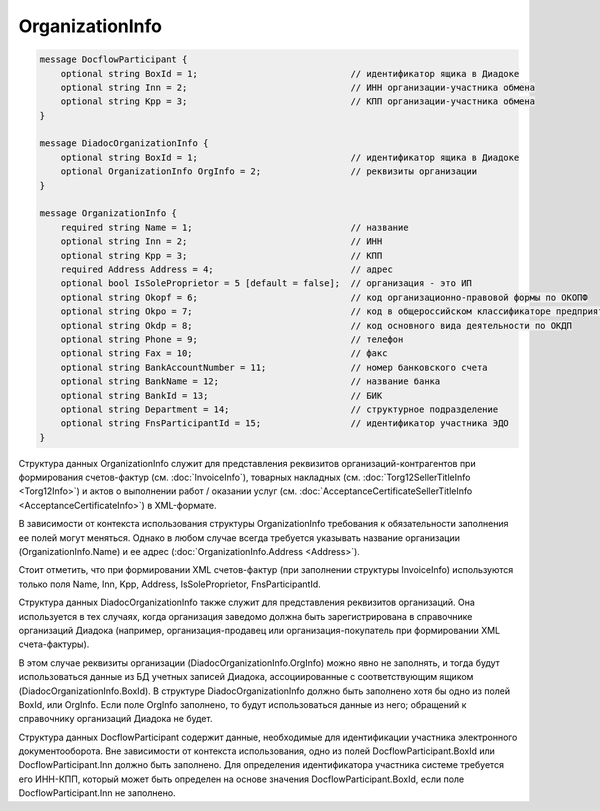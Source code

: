 OrganizationInfo
================

.. code-block:: protobuf

    message DocflowParticipant {
        optional string BoxId = 1;                             // идентификатор ящика в Диадоке
        optional string Inn = 2;                               // ИНН организации-участника обмена
        optional string Kpp = 3;                               // КПП организации-участника обмена
    }

    message DiadocOrganizationInfo {
        optional string BoxId = 1;                             // идентификатор ящика в Диадоке
        optional OrganizationInfo OrgInfo = 2;                 // реквизиты организации
    }

    message OrganizationInfo {
        required string Name = 1;                              // название
        optional string Inn = 2;                               // ИНН
        optional string Kpp = 3;                               // КПП
        required Address Address = 4;                          // адрес
        optional bool IsSoleProprietor = 5 [default = false];  // организация - это ИП
        optional string Okopf = 6;                             // код организационно-правовой формы по ОКОПФ
        optional string Okpo = 7;                              // код в общероссийском классификаторе предприятий и организаций
        optional string Okdp = 8;                              // код основного вида деятельности по ОКДП
        optional string Phone = 9;                             // телефон
        optional string Fax = 10;                              // факс
        optional string BankAccountNumber = 11;                // номер банковского счета
        optional string BankName = 12;                         // название банка
        optional string BankId = 13;                           // БИК
        optional string Department = 14;                       // структурное подразделение
        optional string FnsParticipantId = 15;                 // идентификатор участника ЭДО
    }
        

Структура данных OrganizationInfo служит для представления реквизитов организаций-контрагентов при формирования счетов-фактур (см. :doc:`InvoiceInfo`), товарных накладных (см. :doc:`Torg12SellerTitleInfo <Torg12Info>`) и актов о выполнении работ / оказании услуг (см. :doc:`AcceptanceCertificateSellerTitleInfo <AcceptanceCertificateInfo>`) в XML-формате.

В зависимости от контекста использования структуры OrganizationInfo требования к обязательности заполнения ее полей могут меняться. Однако в любом случае всегда требуется указывать название организации (OrganizationInfo.Name) и ее адрес (:doc:`OrganizationInfo.Address <Address>`). 

Стоит отметить, что при формировании XML счетов-фактур (при заполнении структуры InvoiceInfo) используются только поля Name, Inn, Kpp, Address, IsSoleProprietor, FnsParticipantId.

Структура данных DiadocOrganizationInfo также служит для представления реквизитов организаций. Она используется в тех случаях, когда организация заведомо должна быть зарегистрирована в справочнике организаций Диадока (например, организация-продавец или организация-покупатель при формировании XML счета-фактуры). 

В этом случае реквизиты организации (DiadocOrganizationInfo.OrgInfo) можно явно не заполнять, и тогда будут использоваться данные из БД учетных записей Диадока, ассоциированные с соответствующим ящиком (DiadocOrganizationInfo.BoxId). В структуре DiadocOrganizationInfo должно быть заполнено хотя бы одно из полей BoxId, или OrgInfo. Если поле OrgInfo заполнено, то будут использоваться данные из него; обращений к справочнику организаций Диадока не будет.

Структура данных DocflowParticipant содержит данные, необходимые для идентификации участника электронного документооборота. Вне зависимости от контекста использования, одно из полей DocflowParticipant.BoxId или DocflowParticipant.Inn должно быть заполнено. Для определения идентификатора участника системе требуется его ИНН-КПП, который может быть определен на основе значения DocflowParticipant.BoxId, если поле DocflowParticipant.Inn не заполнено.